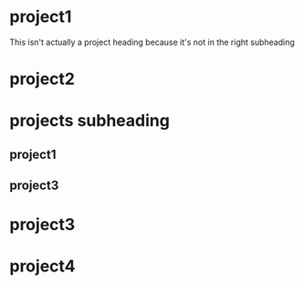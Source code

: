 
* project1
This isn't actually a project heading because it's not in the right subheading
* project2
* projects subheading
** project1
** project3
* project3
* project4
